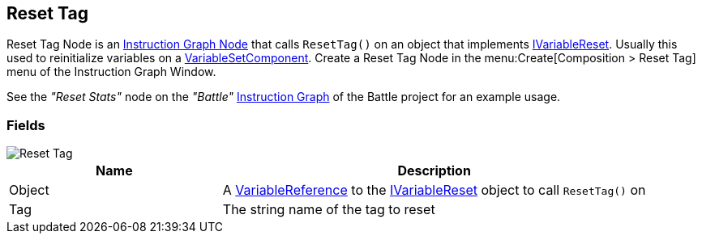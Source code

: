 [#manual/reset-tag]

## Reset Tag

Reset Tag Node is an <<manual/instruction-graph-node.html,Instruction Graph Node>> that calls `ResetTag()` on an object that implements <<reference/i-variable-reset.html,IVariableReset>>. Usually this used to reinitialize variables on a <<manual/variable-set-component.html,VariableSetComponent>>. Create a Reset Tag Node in the menu:Create[Composition > Reset Tag] menu of the Instruction Graph Window.

See the _"Reset Stats"_ node on the _"Battle"_ <<manual/instruction-graph.html,Instruction Graph>> of the Battle project for an example usage.

### Fields

image::reset-tag.png[Reset Tag]

[cols="1,2"]
|===
| Name	| Description

| Object	| A <<reference/variable-reference.html,VariableReference>> to the <<reference/i-variable-reset.html,IVariableReset>> object to call `ResetTag()` on
| Tag	| The string name of the tag to reset
|===

ifdef::backend-multipage_html5[]
<<reference/reset-tag.html,Reference>>
endif::[]